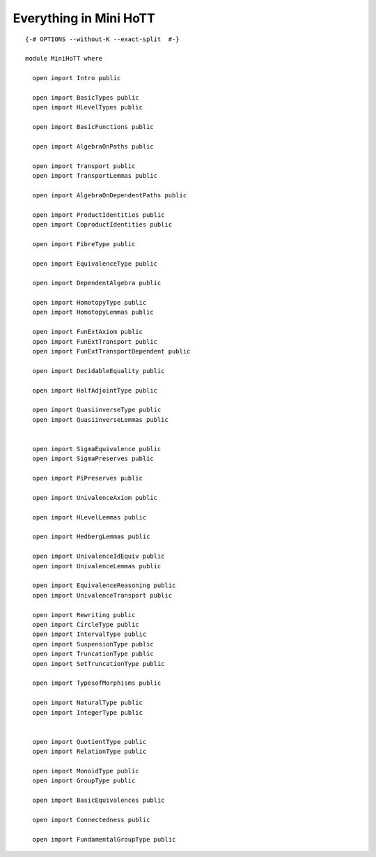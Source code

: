 Everything in Mini HoTT
-----------------------

::


   {-# OPTIONS --without-K --exact-split  #-}

   module MiniHoTT where

     open import Intro public

     open import BasicTypes public
     open import HLevelTypes public

     open import BasicFunctions public

     open import AlgebraOnPaths public

     open import Transport public
     open import TransportLemmas public

     open import AlgebraOnDependentPaths public

     open import ProductIdentities public
     open import CoproductIdentities public

     open import FibreType public

     open import EquivalenceType public

     open import DependentAlgebra public

     open import HomotopyType public
     open import HomotopyLemmas public

     open import FunExtAxiom public
     open import FunExtTransport public
     open import FunExtTransportDependent public

     open import DecidableEquality public

     open import HalfAdjointType public

     open import QuasiinverseType public
     open import QuasiinverseLemmas public


     open import SigmaEquivalence public
     open import SigmaPreserves public

     open import PiPreserves public

     open import UnivalenceAxiom public

     open import HLevelLemmas public

     open import HedbergLemmas public

     open import UnivalenceIdEquiv public
     open import UnivalenceLemmas public

     open import EquivalenceReasoning public
     open import UnivalenceTransport public

     open import Rewriting public
     open import CircleType public
     open import IntervalType public
     open import SuspensionType public
     open import TruncationType public
     open import SetTruncationType public

     open import TypesofMorphisms public

     open import NaturalType public
     open import IntegerType public


     open import QuotientType public
     open import RelationType public

     open import MonoidType public
     open import GroupType public

     open import BasicEquivalences public

     open import Connectedness public

     open import FundamentalGroupType public

